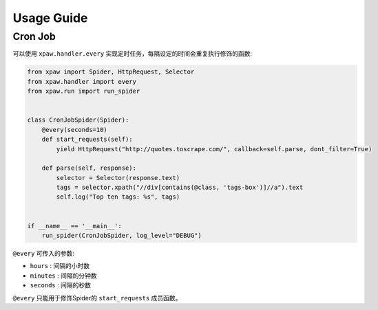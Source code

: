 .. _usage:

===========
Usage Guide
===========

Cron Job
========

可以使用 ``xpaw.handler.every`` 实现定时任务，每隔设定的时间会重复执行修饰的函数:

.. code-block:: python

    from xpaw import Spider, HttpRequest, Selector
    from xpaw.handler import every
    from xpaw.run import run_spider


    class CronJobSpider(Spider):
        @every(seconds=10)
        def start_requests(self):
            yield HttpRequest("http://quotes.toscrape.com/", callback=self.parse, dont_filter=True)

        def parse(self, response):
            selector = Selector(response.text)
            tags = selector.xpath("//div[contains(@class, 'tags-box')]//a").text
            self.log("Top ten tags: %s", tags)


    if __name__ == '__main__':
        run_spider(CronJobSpider, log_level="DEBUG")

``@every`` 可传入的参数:

- ``hours`` : 间隔的小时数

- ``minutes`` : 间隔的分钟数

- ``seconds`` : 间隔的秒数

``@every`` 只能用于修饰Spider的 ``start_requests`` 成员函数。
